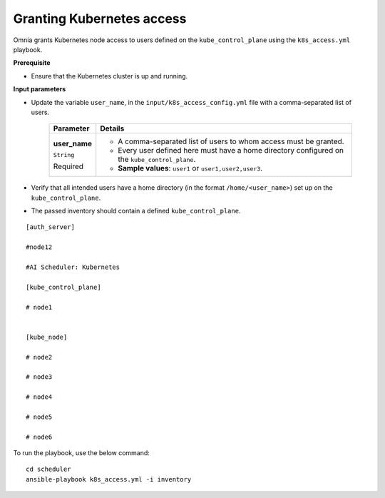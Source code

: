 Granting Kubernetes access
---------------------------

Omnia grants Kubernetes node access to users defined on the ``kube_control_plane`` using the ``k8s_access.yml`` playbook.

**Prerequisite**

* Ensure that the Kubernetes cluster is up and running.

**Input parameters**

* Update the variable ``user_name``, in the ``input/k8s_access_config.yml`` file with a comma-separated list of users.

    +---------------+------------------------------------------------------------------------------------------------+
    | Parameter     | Details                                                                                        |
    +===============+================================================================================================+
    | **user_name** | * A comma-separated list of users to whom access must be granted.                              |
    |               | * Every user defined here must have a home directory configured on the ``kube_control_plane``. |
    | ``String``    |                                                                                                |
    |               | * **Sample values**: ``user1`` or ``user1,user2,user3``.                                       |
    | Required      |                                                                                                |
    +---------------+------------------------------------------------------------------------------------------------+

* Verify that all intended users have a home directory (in the format ``/home/<user_name>``) set up on the ``kube_control_plane``.

* The passed inventory should contain a defined ``kube_control_plane``.

::

        [auth_server]

        #node12

        #AI Scheduler: Kubernetes

        [kube_control_plane]

        # node1


        [kube_node]

        # node2

        # node3

        # node4

        # node5

        # node6



To run the playbook, use the below command: ::

    cd scheduler
    ansible-playbook k8s_access.yml -i inventory